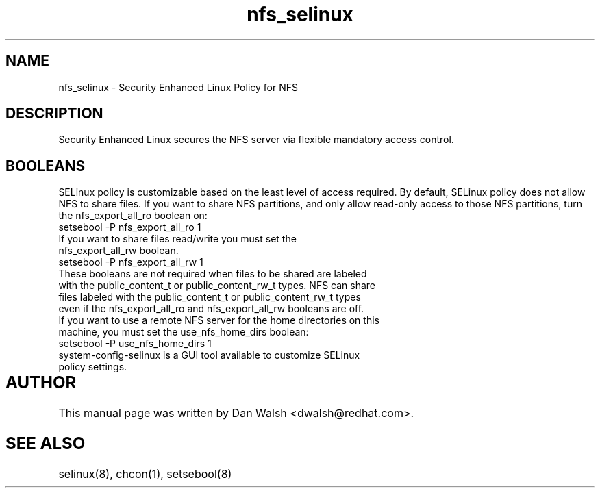 .TH  "nfs_selinux"  "8"  "9 Feb 2009" "dwalsh@redhat.com" "NFS SELinux Policy documentation"
.SH "NAME"
nfs_selinux \- Security Enhanced Linux Policy for NFS
.SH "DESCRIPTION"

Security Enhanced Linux secures the NFS server via flexible mandatory access
control.  
.SH BOOLEANS
SELinux policy is customizable based on the least level of access required. By default, SELinux policy does not allow NFS to share files. If you want to share NFS partitions, and only allow read-only access to those NFS partitions, turn the nfs_export_all_ro boolean on:

.TP
setsebool -P nfs_export_all_ro 1
.TP
If you want to share files read/write you must set the nfs_export_all_rw boolean.
.TP
setsebool -P nfs_export_all_rw 1

.TP
These booleans are not required when files to be shared are labeled with the public_content_t or public_content_rw_t types. NFS can share files labeled with the public_content_t or public_content_rw_t types even if the nfs_export_all_ro and nfs_export_all_rw booleans are off.

.TP
If you want to use a remote NFS server for the home directories on this machine, you must set the use_nfs_home_dirs boolean:
.TP
setsebool -P use_nfs_home_dirs 1
.TP
system-config-selinux is a GUI tool available to customize SELinux policy settings.
.SH AUTHOR	
This manual page was written by Dan Walsh <dwalsh@redhat.com>.

.SH "SEE ALSO"
selinux(8), chcon(1), setsebool(8)
